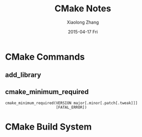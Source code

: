 #+TITLE:       CMake Notes
#+AUTHOR:      Xiaolong Zhang
#+EMAIL:       xlzhang@cs.hku.hk
#+DATE:        2015-04-17 Fri
#+URI:         /blog/%y/%m/%d/CMake Notes
#+KEYWORDS:    CMake, Notes
#+TAGS:        CMake, Notes
#+LANGUAGE:    en
#+OPTIONS:     H:3 num:nil toc:nil \n:nil ::t |:t ^:nil -:nil f:t *:t <:t
#+DESCRIPTION: Notes for CMake

* CMake Commands
** add_library
** cmake_minimum_required
#+begin_example
cmake_minimum_required(VERSION major[.minor[.patch[.tweak]]]
                       [FATAL_ERROR])
#+end_example


* CMake Build System

